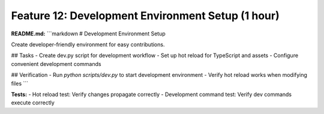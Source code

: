 Feature 12: Development Environment Setup (1 hour)
==================================================

**README.md:**
```markdown
# Development Environment Setup

Create developer-friendly environment for easy contributions.

## Tasks
- Create dev.py script for development workflow
- Set up hot reload for TypeScript and assets
- Configure convenient development commands

## Verification
- Run `python scripts/dev.py` to start development environment
- Verify hot reload works when modifying files
```

**Tests:**
- Hot reload test: Verify changes propagate correctly
- Development command test: Verify dev commands execute correctly